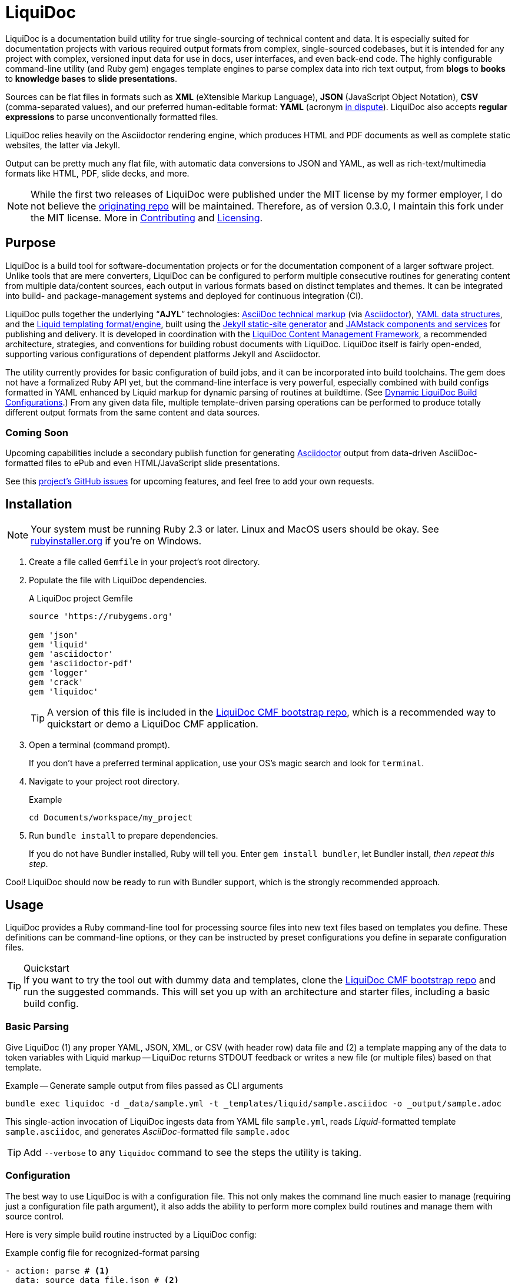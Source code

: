 = LiquiDoc
// This AsciiDoc file must be rendered to be properly viewed.
// The easiest way to view it rendered is on BitBucket
// OR copy and paste these contents into
// https://asciidoclive.com
// BELOW is all AsciiDoc formatting:
// https://asciidoctor.org/docs/what-is-asciidoc/

// THESE ATTRIBUTES ARE FOR THE README file specifically
// They will be replaced in the main build by data from
// data/meta.yml and other files
:sfx:
:show_admin: true
:xref_source-markup-liquid-basics: liquid-templating
:xref_build-config-dynamic: dynamic-config
:xref_build-config-file-local: self-doc-config
:toc: macro

// tag::overview[]
LiquiDoc is a documentation build utility for true single-sourcing of technical content and data.
It is especially suited for documentation projects with various required output formats from complex, single-sourced codebases, but it is intended for any project with complex, versioned input data for use in docs, user interfaces, and even back-end code.
The highly configurable command-line utility (and Ruby gem) engages template engines to parse complex data into rich text output, from *blogs* to *books* to *knowledge bases* to *slide presentations*.

toc::[]

Sources can be flat files in formats such as *XML* (eXtensible Markup Language), *JSON* (JavaScript Object Notation), *CSV* (comma-separated values), and our preferred human-editable format: *YAML* (acronym link:https://en.wikipedia.org/wiki/YAML#History_and_name[in dispute]).
LiquiDoc also accepts *regular expressions* to parse unconventionally formatted files.

LiquiDoc relies heavily on the Asciidoctor rendering engine, which produces HTML and PDF documents as well as complete static websites, the latter via Jekyll.

Output can be pretty much any flat file, with automatic data conversions to JSON and YAML, as well as rich-text/multimedia formats like HTML, PDF, slide decks, and more.
// end::overview[]

// tag::rocana-note[]
[NOTE]
While the first two releases of LiquiDoc were published under the MIT license by my former employer, I do not believe the https://github.com/scalingdata/liquidoc-gem[originating repo] will be maintained.
Therefore, as of version 0.3.0, I maintain this fork under the MIT license.
More in <<Contributing>> and <<Licensing>>.

// end::rocana-note[]

== Purpose
// tag::purpose[]
LiquiDoc is a build tool for software-documentation projects or for the documentation component of a larger software project.
Unlike tools that are mere converters, LiquiDoc can be configured to perform multiple consecutive routines for generating content from multiple data/content sources, each output in various formats based on distinct templates and themes.
It can be integrated into build- and package-management systems and deployed for continuous integration (CI).

LiquiDoc pulls together the underlying “*AJYL*” technologies: link:https://asciidoctor.org/docs/what-is-asciidoc/[AsciiDoc technical markup] (via link:https://github.com/asciidoctor/asciidoctor[Asciidoctor]), link:https://en.wikipedia.org/wiki/YAML[YAML data structures], and the link:https://shopify.github.io/liquid/[Liquid templating format/engine], built using the link:https://jekyllrb.com/[Jekyll static-site generator] and link:https://jamstack.org/[JAMstack components and services] for publishing and delivery.
It is developed in coordination with the link:https://ajyl.org/liquidoc-cmf[LiquiDoc Content Management Framework], a recommended architecture, strategies, and conventions for building robust documents with LiquiDoc.
LiquiDoc itself is fairly open-ended, supporting various configurations of dependent platforms Jekyll and Asciidoctor.

The utility currently provides for basic configuration of build jobs, and it can be incorporated into build toolchains.
The gem does not have a formalized Ruby API yet, but the command-line interface is very powerful, especially combined with build configs formatted in YAML enhanced by Liquid markup for dynamic parsing of routines at buildtime. (See <<{xref_build-config-dynamic}>>.)
From any given data file, multiple template-driven parsing operations can be performed to produce totally different output formats from the same content and data sources.

[[roadmap]]
=== Coming Soon

Upcoming capabilities include a secondary publish function for generating link:http://asciidoctor.org/[Asciidoctor] output from data-driven AsciiDoc-formatted files to ePub and even HTML/JavaScript slide presentations.

See this link:https://github.com/DocOps/liquidoc-gem/issues?q=label%3Aenhancement[project's GitHub issues] for upcoming features, and feel free to add your own requests.
// end::purpose[]

// tag::installation[]
== Installation

// tag::ruby-install-notice[]
[NOTE]
Your system must be running Ruby 2.3 or later.
Linux and MacOS users should be okay.
See https://rubyinstaller.org/downloads[rubyinstaller.org] if you're on Windows.

// end::ruby-install-notice[]

. Create a file called `Gemfile` in your project's root directory.

. Populate the file with LiquiDoc dependencies.
+
.A LiquiDoc project Gemfile
[source,ruby]
----
source 'https://rubygems.org'

gem 'json'
gem 'liquid'
gem 'asciidoctor'
gem 'asciidoctor-pdf'
gem 'logger'
gem 'crack'
gem 'liquidoc'
----
+
[TIP]
A version of this file is included in the link:https://github.com/DocOps/liquidoc-cmf[LiquiDoc CMF bootstrap repo], which is a recommended way to quickstart or demo a LiquiDoc CMF application.

. Open a terminal (command prompt).
+
If you don't have a preferred terminal application, use your OS's magic search and look for `terminal`.

. Navigate to your project root directory.
+
.Example
----
cd Documents/workspace/my_project
----

. Run `bundle install` to prepare dependencies.
+
If you do not have Bundler installed, Ruby will tell you.
Enter `gem install bundler`, let Bundler install, _then repeat this step_.

Cool!
LiquiDoc should now be ready to run with Bundler support, which is the strongly recommended approach.
// tag::installation[]

== Usage
// tag::usage[]
// tag::usage-intro[]
LiquiDoc provides a Ruby command-line tool for processing source files into new text files based on templates you define.
These definitions can be command-line options, or they can be instructed by preset configurations you define in separate configuration files.

[TIP]
.Quickstart
If you want to try the tool out with dummy data and templates, clone the link:https://github.com/DocOps/liquidoc-cmf[LiquiDoc CMF bootstrap repo] and run the suggested commands.
This will set you up with an architecture and starter files, including a basic build config.

=== Basic Parsing

Give LiquiDoc (1) any proper YAML, JSON, XML, or CSV (with header row) data file and (2) a template mapping any of the data to token variables with Liquid markup -- LiquiDoc returns STDOUT feedback or writes a new file (or multiple files) based on that template.

.Example -- Generate sample output from files passed as CLI arguments
----
bundle exec liquidoc -d _data/sample.yml -t _templates/liquid/sample.asciidoc -o _output/sample.adoc
----

This single-action invocation of LiquiDoc ingests data from YAML file `sample.yml`, reads __Liquid__-formatted template `sample.asciidoc`, and generates __AsciiDoc__-formatted file `sample.adoc`

[TIP]
Add `--verbose` to any `liquidoc` command to see the steps the utility is taking.

// end::usage-intro[]

=== Configuration
// tag::configuration[]
The best way to use LiquiDoc is with a configuration file.
This not only makes the command line much easier to manage (requiring just a configuration file path argument), it also adds the ability to perform more complex build routines and manage them with source control.

Here is very simple build routine instructed by a LiquiDoc config:

[source,yaml]
.Example config file for recognized-format parsing
----
- action: parse # <1>
  data: source_data_file.json # <2>
  builds: # <3>
    - template: liquid_template.html # <4>
      output: _output/output_file.html # <5>
    - template: liquid_template.markdown # <4>
      output: _output/output_file.md # <5>
----

<1> The top-level `-` denotes a new, consecutively executed “step” in the build.
The `action:` parameter determines what type of action this step will perform.
The options are `parse`, `migrate`, `render`, and `deploy`.

<2> If the `data:` setting's value is a string, it must be the filename of a format automatically recognized by LiquiDoc: `.yml`, `.json`, `.xml`, or `.csv`.
Otherwise, `data:` must contain subordinate settings for `file:` and `type:`.

<3> The `builds:` section contains a list of procedures to perform on the data.
It can include as many subroutines as you wish to perform.
This one instructs two builds.

<4> The `template:` setting should be a liquid-formatted file (see <<{xref_source-markup-liquid-basics}>>).

<5> The `output:` setting is a path and filename where you wish the output to be saved.
Can also be `stdout` to write to console.

.Advanced Data Ingest
****
[source,yaml]
.Example config file for unrecognized format parsing
----
- action: parse
  data: # <1>
    file: source_data_file.txt # <2>
    type: regex # <3>
    pattern: (?<kee>[A-Z0-9_]+)\s(?<valu>.*)\n # <4>
  builds:
    - template: liquid_template.html
      output: _output/output_file.html
    - template: liquid_template.markdown
      output: _output/output_file.md
  stage: parse-my-file # <5>
----

<1> In this format, the `data:` setting contains several other settings.

<2> The `file:` setting accepts _any_ text file, no matter the file extension or data formatting within the file.
This field is required.

<3> The `type:` field can be set to `regex` if you will be using a regular expression pattern to extract data from lines in the file.
It can also be set to `yml`, `json`, `xml`, or `csv` if your file is in one of these formats but uses a nonstandard extension.

<4> If your type is `regex`, you must supply a regular expression pattern.
This pattern will be applied to each line of the file, scanning for matches to turn into key-value pairs.
Your pattern must contain at least one group, denoted with unescaped `(` and `)` markers designating a “named group”, denoted with `?<string>`, where `string` is the name for the variable to assign to any content matching the pattern contained in the rest of the group (everything else between the unescaped parentheses.).

<5> _Optionally_, you can tag any top-level step with a label.
This will be expressed during logging, and eventually it will enable us to suppress or reorder steps by name (see link:https://github.com/DocOps/liquidoc-gem/issues/33[Issue #33]).
****

When you have established a configuration file, you can call it with the option `-c` on the command line.

.Example -- Generate sample output from files established in a configuration
----
bundle exec liquidoc -c _configs/cfg-sample.yml --stdout
----

[TIP]
Repeat without the `--stdout` flag, and you'll find the generated files in `_output/`, as defined in the configuration.

// tag::configuration[]

=== Parse Operations

The primary type of action performed by LiquiDoc during a build step is parsing semi-structured data into any flat format desired.

==== Data Sources

Valid data sources come in a few different types.
There are the built-in data types (YAML, JSON, XML, CSV) vs free-form type (files processed using regular expressions, designated by the `regex` data type).
There is also a divide between simple one-record-per-line data types (CSV and regex), which produce one set of parameters for every line in the source file, versus nested data types that can reflect far more complex structures.

===== Native Nested Data (YAML, JSON, XML)

The native nested formats are actually the most straightforward.
So long as your filename has a conventional extension, you can just pass a file path for this setting.
That is, if your file ends in `.yml`, `.json`, or `.xml`, and your data is properly formatted, LiquiDoc will parse it appropriately.

For standard-format files that have non-standard file extensions (for example, `.js` rather than `.json` for a JSON-formatted file), you must declare a type explicitly.

[source,yaml]
.Example config -- Instructing correct type for mislabeled JSON file
----
- action: parse
  data:
    file: _data/source_data_file.js
    type: json
  builds:
    - template: _templates/liquid_template.html
      output: _output/output_file.html
----

Once LiquiDoc knows the right file type, it will parse the file into a Ruby object for further processing.

===== CSV Data

Data ingested from CSV files will use the first row as key names for columnar data in the subsequent rows, as shown below.

.Example -- sample.csv showing header/key and value rows
[source,csv]
----
name,description,default,required
enabled,Whether project is active,,true
timeout,The duration of a session (in seconds),300,false
----

The above source data, parsed as a CSV file, will yield an _array_ of hashes.
Each array item is a _structure_ -- what Ruby calls a _hash_ -- representing a row from the source file (except the first row, which establishes parameter keys).
As represented in the CSV example above, if the structure contains more than one key-value pair (more than one “column” in the source), all such pairs will be siblings, not nested or hierarchical.

.Example -- array derived from sample.csv, with values depicted
[source,ruby]
----
data[0].name #=> enabled
data[0].description #=> Whether project is active
data[0].default #=> nil
data[0].required #=> true
data[1].name #=> timeout
data[1].description #=> The duration of a session (in seconds)
data[1].default #=> 300
data[1].required #=> false
----

===== Unstructured Data

Unstructured data files can be ingested as well, as long as records are delineated by lines (as with CSV) _and_ each line meets a consistent pattern we can “scrape” for data to organize.
This method generates arrays of structures similarly to the CSV approach.

Unstructured records are parsed into using regular expression (“regex”) patterns.
Any file organized with one record per line may be consumed and parsed by LiquiDoc, provided you tell the parser which variables to extract from where.
The parser will read each line individually, applying your regex pattern to extract data using named groups then storing them as variables for the associated parsing action.

[TIP]
.Learn regular expressions
If you deal with docs but are not a regex user, become one.
They are increedibly powerful and can save hours of error-prone manual work such as complex find and replace.

.Example -- sample.free free-form data source file
----
A_B A thing that *SnASFHE&"\|+1Dsaghf true
G_H Some text for &hdf 1t`F false
----

[source,yaml]
.Example config -- Instructing correct type for mislabeled JSON file
----
- action: parse
  data:
    file: _data/sample.free
    type: regex
    pattern: ^(?<code>[A-Z_]+)\s(?<description>.*)\s(?<required>true|false)\n
  builds:
    - template: _templates/liquid_template.html
      output: _output/output_file.html
----

Let's take a closer look at that regex pattern.

.Example -- regular expression with named groups for variable generation
[source,regex]
----
^(?<code>[A-Z_]+)\s(?<description>.*)\s(?<required>true|false)\n
----

We see the named groups `code`, `description`, and `required`.
This maps nicely to a new array.

.Example -- array derived from sample.free using above regex pattern
[source,ruby]
----
data[0].code #=> A_B
data[0].description #=> A thing that *SnASFHE&"\|+1Dsaghf
data[0].required #=> true
data[1].code #=> G_H
data[1].description #=> Some text for &hdf'" 1t`F
data[1].required #=> false
----

Free-form/regex parsing is obviously more complicated than the other data types.
Its use case is usually when you simply cannot control the form your source takes.

The regex type is also handy when the content of some fields would be burdensome to store in conventional semi-structured formats like those natively parsed by LiquiDoc.
This is the case for jumbled content containing characters that require escaping, so you can store source matter like that from the example above in the rawest possible form.

==== Default Output Formats

LiquiDoc can directly convert any supported semi-structured data input format to either YAML or JSON output.
Simply provide no template parameter, and make sure the output file has a proper extension (`.yml` or `.json`).

.Example config snippet for data-to-data conversion
[source,yaml]
----
- action: parse
  data: _data/testdata.xml
  output: _build/frontend/testdata.json
----

[NOTE]
This feature is in need of validation.
XML and CSV output will be added in a future release if direct conversions prove useful.

[[liquid-templating]]
==== Templating with Liquid

Shopify's open-source link:https://help.shopify.com/themes/liquid/basics[*Liquid*] templating language and engine are used for parsing complex variable data in plaintext markup, typically for generating iterated (looping) output.
For instance, a data structure of glossary terms and definitions that needs to be looped over and pressed into a more publish-ready markup, such as Markdown, AsciiDoc, reStructuredText, LaTeX, or HTML.

Any valid Liquid-formatted template is accepted, in the form of a text file with any extension.
For data sourced in CSV format or extracted through regex source parsing, all data is passed to the Liquid template parser as an array called `data:`, containing one or more rows to be iterated through.
Data sourced in YAML, XML, or JSON may be passed as complex structures with custom names determined in the file contents.

Looping through known data formats is fairly straightforward.
A _for_ loop iterates through your data, item by item.
Each item or row contains one or more key-value pairs.

[[rows_asciidoc]]
.Example -- rows.asciidoc Liquid template for outputting AsciiDoc plaintext markup
[source,liquid]
----
{% for row in data %}{{ row.name }}::
{{ row.description }}
+
[horizontal.simple]
Required:: {% if row.required == "true" %}*Yes*{% else %}No{% endif %}
{% endfor %}
----

In <<rows_asciidoc>>, we're instructing Liquid to iterate through our data items, generating a data structure called `row` each time.
The double-curly-bracketed tags convey variables to evaluate.
This means `{{ row.name }}` is intended to express the value of the `name` parameter in the item presently being parsed.
The other curious marks such as `::` and `[horizontal.simple]` are AsciiDoc markup -- they are the formatting we are trying to introduce to give the content form and semantic relevance.

.Non-printing Markup
****
In Liquid and most templating systems, any row containing a non-printing “tag” will leave a blank line in the output after parsing.
One solution is to stack tags horizontally when you do not wish to generate a blank line, as with the first row above.
However, a non-printing tag such as `{% endfor %}` will generate a blank line that can be inconvenient in the output.

This side effect of templating is unfortunate, as it discourages elegant, “accordian-style” code nesting, like you see in the HTML example below (<<parsed_html>>).
Unlike most templating formats, however, Liquid offers highly effective link:https://shopify.github.io/liquid/basics/whitespace/[whitespace control] capability.
This additional markup is not always worth the time but can come in quite handy, especially when generating markup where indentation matters.
In the end, ugly Liquid templates can generate quite elegant markup output with exquisite precision.
****

The above (<<rows_asciidoc>>) would generate the following:

[[asciidoc_formatted_source]]
.Example -- AsciiDoc-formatted output
[source,asciidoc]
----
A_B::
A thing that *SnASFHE&"\|+1Dsaghf
+
[horizontal.simple]
Required::: *Yes*

G_H::
Some text for &hdf'" 1t`F
+
[horizontal.simple]
Required::: No
----

The generically styled AsciiDoc rich text reflects the distinctive structure with (very little) more elegance.

.AsciiDoc rich text (rendered)
====
A_B::
A thing that *SnASFHE&"\|+1Dsaghf
+
[horizontal.simple]
Required::: *Yes*

G_H::
Some text for &hdf'" 1t`F
+
[horizontal.simple]
Required::: No
====

The implied structures are far more evident when displayed as HTML derived from Asciidoctor parsing of the LiquiDoc-generated AsciiDoc source (from <<asciidoc_formatted_source>>).

[[parsed_html]]
.AsciiDoc parsed into HTML
[source,html]
----
<div class="dlist data-line-1">
  <dl>
    <dt class="hdlist1">A_B</dt>
    <dd>
      <p>A thing that *SnASFHE&amp;"\|+1Dsaghf</p>
      <div class="hdlist data-line-5 simple">
        <table>
          <tr>
            <td class="hdlist1">
              Required
            </td>
            <td class="hdlist2">
              <p><strong>Yes</strong></p>
            </td>
          </tr>
        </table>
      </div>
    </dd>
    <dt class="hdlist1">G_H</dt>
    <dd>
      <p>Some text for &amp;hdf'" 1t`F</p>
      <div class="hdlist data-line-11 simple">
        <table>
          <tr>
            <td class="hdlist1">
              Required
            </td>
            <td class="hdlist2">
              <p>No</p>
            </td>
          </tr>
        </table>
      </div>
    </dd>
  </dl>
</div>
----

Remember, all this started out as that little old free-form text file.

.Example -- sample.free free-form data source file
----
A_B A thing that *SnASFHE&"\|+1Dsaghf true
G_H Some text for &hdf 1t`F false
----

==== Passing Additional Variables

In addition to data files, parse operations accept fixed variables and environment variables.

*Fixed variables* are defined using a _per-build_ structure called `variables:` in the config file.
Each build operation can accept a distinct set of variables.

[source,yaml]
.Example config -- Passing additional variables into a parse action
----
- action: parse
  data: schema.yml
  builds:
    - name: parse-basic-nav
      template: _templates/side-nav.html
      output: _output/side-nav-basic.html
      variables:
        product:
          edition: basic
    - name: parse-premium-nav
      template: _templates/side-nav.html
      output: _output/side-nav-prem.html
      variables:
        product:
          edition: premium
----

This configuration will use the same data and templates to generate two distinct output files.
Each build uses an identical Liquid template (`side-nav.html`) to parse its distinct `side-nav-<edition>.html` file.
Inside that template, we might find a block of Liquid code hiding some navigation items from the basic edition, and vice versa.

.Example Liquid conditionals
[source,html]
----
<li><a href="home">Home</a></li>
<li><a href="dash">Dashboard</a></li>
{% if vars.product.edition == "basic" %}
<li><a href="upgrade">Upgrade!</a></li>
{% elsif vars.product.edition == "premium" %}
<li><a href="billing">Billing</a></li>
{% endif %}
----

This portion of the example config presses two versions of the Liquid template `side-nav.html` into two different nav menus, either to be served on two parallel sites or one site with the ability to select front-end elements depending on user status.
In this example, only the menu shown to premium users will contain the billing link; basic users will see an upgrade prompt.

==== Output

After this parsing, files are written in any of the given output formats, or else just written to console as STDOUT (when you add the `--stdout` flag to your command or set `output: stdout` in your config file).
Liquid templates can be used to produce any plaintext format imaginable.
Just format valid syntax with your source data and Liquid template, then save with the proper extension, and you're all set.

=== Migrate Operations
// tag::migrate-operations[]
During the build process, different tools handle file assets variously, so your images and other embedded files are not always where they need to be relative to the current procedure.
Migrate actions copy resource files to a temporary/uncommitted directory during the build procedure so they can be readily accessed by subsequent steps.

In addition to designating `action: migrate`, migrate operations require just a few simple settings.

[source,yaml]
.Example config -- Instructing file copies with 'migrate' action
----
- action: migrate
  source: assets/images
  target: _build/img
  options:
    inclusive: false
- action: migrate
  source: index-map.adoc
  target: _build/index-map.adoc
----

The first action step above copies all the files and folders in `assets/images` and adds them to `_build/img`.
It will only recreate the contents of the source directory, not the directory path itself, because the `inclusive:` option is set to `false` (its default value is `true`).
When both the source and target paths are directories and inclusive is `true`, the files are copied to `target/source/`.
When inclusive is `false`, they copy to `target/`.

Individual files must be listed in individual steps, one per step, as in the second step above.
// end::migrate-operations[]

=== Render Operations
// tag::render-operations[]
Presently, all render actions convert AsciiDoc-formatted source files into rich-text documents, such as PDFs and HTML pages.
LiquiDoc uses Asciidoctor's Ruby engine and various other plugins to generate output in a few supported formats.

First let's look at a render action configuration step.

[source,yaml]
.Example config -- Instructing Asciidoctor conversions with 'render' action
----
- action: render
  source: book-index.adoc
  data: _configs/asciidoctor.yml
  builds:
    - output: _build/publish/codewriting-book-draft.pdf
      theme: theme/pdf-theme.yml
    - output: _build/publish/codewriting-book-draft.html
      theme: theme/site.css
----

Each action for rendering a conventionally structured book-style document requires an index, which is the primary AsciiDoc file to process labeled `source:` in our configuration.
This file can contain all of your AsciiDoc content, if you wish.
Alternatively, it can be made up entirely of `include::` macros, creating an linear map of your document's contents, which may themselves be more AsciiDoc files, code examples, and so forth.

[[_fig_index_file]]
[source,asciidoc]
.Example AsciiDoc index file
----
= This File Can Contain Regular AsciiDoc Markup

\include::chapter-01.adoc[]

\include::code-sample.rb[tags="booksample"]

\include::code-sample.js[lines="22..33"]
----

After the title line, the first macro instruction in this example will embed the entire file `chapter-01.adoc`, parsing and rendering its AsciiDoc-formatted contents in the process.

The second instruction extracts part of the file `code-sample.rb` and embeds it here.
Inside `codesample.rb`, content is tagged with comment code to mark what we wish to extract.
In the case of a Ruby file, you would expect to find code like the following in the source.

[source,ruby]
.Example Ruby code snippet tagged for inclusion
----
# tag::booksample[]
def exampleblock
  puts "This is an example for my book."
end
# end::booksample[]
----

For AsciiDoc source code, you would use the `//` comment notation.

[source,asciidoc]
.Example AsciiDoc code snippet tagged for inclusion
----
// tag::booksample[]
purpose::
to demonstrate inclusion.
// end::booksample[]
----

The third instruction in our <<_fig_index_file>>, which was simply `include::code-sample.js[lines="22..33"]` -- this dangerous little bugger extracts a fixed span of code lines, as designated.

==== Static Site Render Operations

Static-site generators are critical tools to just about any docs-as-code infrastructure.
Starting with Jekyll but soon to add more (link:http://awestruct.org[Awestruct] and possibly link:https://sysgears.com/grain/[Grain] next), each generator added will maintain all of its capabilities and do most of the heavy lifting.

LiquiDoc's role is primarily to help your preferred SSG handle your source in ways consistent with any other rendering and file managing your docs codebase requires.
For example, the jekyll-asciidoc extension that enables Jekyll builds to parse AsciiDoc markup only honors attributes set in Jekyll config files.
Therefore, just before triggering the build, LiquiDoc writes a new config file from which Jekyll draws AsciiDoc attribute assignments.

Jekyll::
A Jekyll render operation calls `bundle exec jekyll build` from the command line pretty much the way you would do it manually.
You still need a Jekyll configuration file with the usual settings in it.
This is established in your build-config block

[source,yaml]
.Example Jekyll render action
----
- action: render
  data: globals.yml
  builds:
    - backend: jekyll
      properties:
        files:
          - _configs/jekyll-global.yml
          - _configs/jekyll-portal-1.yml
        arguments:
          destination: build/site/user-basic
      attributes:
        portal_term: Guide
----

The `backend:` designation of `jekyll` is required, and at least one file under `properties:files:` is strongly encouraged for proper Jekyll behavior.
LiquiDoc will write an additional YAML file containing all of the Asciidoctor attributes, to be appended to this list when the build command is run.
This captures attributes offered up in the action-level `data:` file and in the `attributes:` section of the build step.

The `arguments:` block is made up of key-value parameters that establish or override any _Jekyll_ config settings.

[NOTE]
The action-level parameter `source:` is left blank in this example.
This setting _cannot_ be used to designate a Jekyll source path.
If the above action had a second build step, such as a single output doc, the source would have relevance as the index file for that document.

[[asciidoc-attributes]]
==== Setting AsciiDoc Attributes
// tag::setting-asciidoc-attributes[]
For basic `render` actions, the `source:` file and other `.adoc` files determine most of the rest of the content source files (if any) using AsciiDoc includes.
But Asciidoctor renderings can be configured and manipulated by _attribute_ settings at other stages.
Basically, we are trying to maximize our readiness to ingest document data and build properties from a wide range of sources.
This way inline substitutions can be made out of data living outside the source tree of any particular document, passed into the document build in the form of YAML data converted into -- you guessed it -- AsciiDoc _attributes_.

[NOTE]
AsciiDoc attributes are not the same as Asciidoctor configuration properties.
While both kinds create substitutions that are expressed the same way (`{property_name}`), they are set differently in your LiquiDoc configuration.

LiquiDoc provides several means for adding attributes to your documents, in addition to the ways you might be used to setting attributes (inside your docfiles and command line).
They are listed below _in the order of assignment/substitution_.
Therefore, an identical value defined explicitly in each subsequent space will overwrite any set in the previous stages.

The order of substitution is as follows.

. <<asciidoc-doc-inline,AsciiDoc document inline>>
. <<document-data-file,document data file>>
. <<per-build-properties-files,per-build properties files>>
. <<per-build-liquidoc-config,per-build in LiquiDoc config>>
. <<command-line-arguments,command-line arguments>>

After that, we'll demonstrate even <<more-data,more ways to ingest datasets>>.

[[asciidoc-doc-inline]]
AsciiDoc document inline::
The most common way to set variables is inside your AsciiDoc source files -- typically at the top of your `index.adoc` file or the equivalent.
Any parameters set there will cascade through your included files for parsing.
This is a good place to establish defaults, but they can be overwritten by the other four means of setting AsciiDoc attributes.
+
[source,asciidoc]
.Example -- Setting AsciiDoc attributes inline
----
:some_var: My value
:imagesdir: ./img
----

[[document-data-file]]
Document data file::
A YAML-formatted data file containing a stack of key-value pairs can be passed to Asciidoctor.
+
[source,yaml]
.Example AsciiDoc attributes data file
----
imagesdir: assets/images
basedir: _build
my_custom_var: Some text, can include spaces and most punctuation
----
+
This file must be called out in your configuration using the top-level `data:` setting.
+
[source,yaml]
.Example AsciiDoc data file setting for attributes ingest
----
- action: render
  source: my_index.adoc
  data: _data/asciidoctor.yml
  builds:
    - output: myfile.html
----
+
You may also pass *multiple files* and/or just a sub-block of a given file (a named variable with its own nested data).
See <<#more-data,below>>.

[[per-build-properties-files]]
Per-build properties files::
With document-wide attributes set, we begin overwriting them on a _per-build_ basis for different renderings of that same source document.
For starters, LiquiDoc can extract attributes from still more data files at this stage, like so:
+
.Example -- Attribute extraction from build-specific data files
[source,yaml]
----
  - output: _build/publish/manual-europe.pdf
    properties:
      files: _conf/jekyll.yml,_data/europe.yml
  - output: _build/publish/manual-china.pdf
    properties:
      files: _conf/jekyll.yml,_data/china.yml
----
+
The `properties:files` setting can take the form of a comma-delimited list or a YAML array, and it can filter to specific subdata (see <<#more-data,below>>).
These per-build properties files are meant to be document settings, so for static site renderings (e.g., Jekyll), these are meant to contain YAML files formatted for Jekyll configuration reads.

[[per-build-liquidoc-config]]
Per-build in LiquiDoc config::
So if your _document_ is a book, and your _builds_ are an HTML edition and a PDF edition, you can pass distinct settings to each.
+
[source,yaml]
.Example per-build attribute settings in config file
----
  - action: render
    source: my_book.adoc
    data: _data/asciidoctor.yml
    builds:
      - output: my_book.html
        attributes:
          edition: HTML
      - output: my_book.pdf
        attributes:
          edition: PDF
      - output: my_book_special.pdf
        attributes:
          edition: Special
----
+
Imagine this affecting content in the book file.
+
[source,asciidoc]
.Example book index with variable content
----
= My Awesome Book: {edition} Edition

\include::chapter-1.adoc[]

\include::chapter-2.adoc[]
\ifeval::["{edition}" == "Special"]
\include::chapter-3.adoc[]
\endif::[]
----
+
The AsciiDoc code above that might be least familiar to you is conditional code, represented by the `ifeval::[]` and `endif::[]` markup.
Here we see how passing attributes at the _build iteration_ level gives us all kinds of cool powers.
Not only are we setting the subtitle with a variable; if we're building the special edition, we add a chapter the other two editions ignore.

[[command-line-arguments]]
Command-line arguments::
There is yet a way to override all of this, which is also handy for testing variables out without editing any files: pass arguments via the `-a` option on the command line.
The `-a` option flag accepts an argument in the format of `key=value`, where `key` is the name of your attribute, and `value` is your optional assignment for that attribute.
You may pass as many attributes as you like this way, up to the capacity of your shell's command line, which is probably something.
+
[source,bash]
.Example -- Setting global build attributes on the CLI
----
bundle exec liquidoc -c _configs/my_book.yml -a edition='Very Special NSFW'
----

[[more-data]]
==== More ways to Ingest Attributes Data

multiple attribute files::
You may also specify more than one attribute file by separating filenames with commas.
They will be ingested in order.

specific subdata::
You may specify a particular block in your data file by designating it with a colon.
+
.Example -- Listing multiple data files & designating a nested block
[source,yaml]
----
  data:
    - asciidoc.yml
    - product.yml:settings.attributes
----
+
.Example -- Designating a data block -- alternate format
[source,yaml]
----
  properties:
    files: asciidoc.yml,product.yml:settings.attributes
----
+
Here we see `,` used as a delimiter between files and `:` as an indicator that a block designator follows.
In this case, the render action will load the `settings.attributes` block from the `product.yml` file.
+
.Example -- Designating data blocks within a properties files
[source,yaml]
----
  properties:
    files:
      - countries.yml:cn
      - edition.yml:enterprise.premium
----
+
In this last case, we're passing locale settings for a premium edition targeted to a Chinese audience.

// end::setting-asciidoc-attributes[]

==== Render Build Settings Overview

Certain AsciiDoc/Asciidoctor settings are determinant enough that they can be set using parameters in the build config.
Establishing these as per-build settings in your config file will override anywhere else they are set, except on the command line.

[IMPORTANT]
These settings do not necessarily have 1:1 correspondence to AsciiDoc(tor) attributes.

output::
The filename for saving rendered content.
This build setting is required for render operations that generate a single file.
Static site generation renders, however, target a directory set in the SSG's config.

backend::
The backend determines the rendering context.
When building single-file output, the backend is typically determined from the `output:` filename and/or the `doctype:`.
Some renderers, such as Jekyll, require specific backend designations (`jekyll`).
Valid options are `html5`, `pdf`, `jekyll`, with more to come.

doctype::
Overrides Asciidoctor *doctype* attribute.
Valid values are:

`book`:::
Generates a book-formatted document in PDF, HTML, or ePub.

`article`:::
Generates an article-formatted document in PDF, HTML, or ePub.

`manpage`:::
Generates Linux man page format.

`deck`:::
Generates an HTML/JavaScript slide deck. (Not yet implemented.)

`style`::
Points either to a YAML configuration for PDF styles or a CSS stylesheet for HTML rendering.

variables::
Designate one or more nested variables alongside ingested data in parse actions.

properties::
Designates a file or files for settings and additional explicit configuration at the build level for render actions.
// end::render-operations[]

=== Deploy Operations

Mainstream deployment platforms are probably better suited to tying all your operations together, but we plan to bake a few common operations in to help you get started.
For true build-and-deployment control, consider build tools such as Make, Rake, and Gradle, or deployment tools like Travis CI, CircleCI, and Jenkins.

==== Jekyll Serve

For testing purposes, however, spinning up a local webserver with the same stroke that you build a site is pretty rewarding and time saving, so we'll start there.

For now, this functionality is limited to adding a `--deploy` flag to your `liquidoc` command.
This will attempt to serve files from the `destination:` set for the associated Jekyll build.

[WARNING]
LiquiDoc-automated deployment of Jekyll sites is both limited and untested under nonstandard conditions.
Non-local deployment should be handled by external continuous-integration/devlopment (CICD) tools.

==== Algolia Search Indexing for Jekyll

If you're using Jekyll to build sites, LiquiDoc makes indexing your files with the Algolia cloud search service a matter of configuration.
The heavy lifting is performed by the link:https://community.algolia.com/jekyll-algolia/[jekyll-algolia plugin], but LiquiDoc can handle indexing even a complex site by using the same configuration that built your HTML content (which is what Algolia actually indexes).

[NOTE]
You will need a free community (or premium) link:https://www.algolia.com/users/sign_up/hacker[Algolia account] to take advantage of Algolia's indexing service and REST API.
Simply create a named index, then visit the API Keys to collect the rest of the info you'll need to get going.

Two hard-coding steps are required to prep your source to handle Algolia index pushes.

. Add a block to your main Jekyll configuration file.
+
.Example Jekyll Algolia configuration
[source,yaml]
----
algolia:
  application_id: 'your-application-id' # <1>
  search_only_api_key: 'your-search-only-api-key' # <2>
  extensions_to_index: [adoc] # <3>
----
+
<1> From the top bar of your Algolia interface.
<2> From the API Keys screen of your Algolia interface.
<3> List as many extensions as apply, separated by commas.

. Add a block to your build config.
+
[source,yaml]
----
  - action: render
    data: globals.yml
    builds:
      - backend: jekyll
        properties:
          files:
            - _configs/jekyll-global.yml
            - _configs/jekyll-portal-1.yml
          arguments:
            destination: build/site/user-basic
        attributes:
          portal_term: Guide
        search:
          index: 'portal-1'
----
+
The `index:` parameter is for the name of the index you are pushing to.
(An Algolia “app” can have multiple “indices”.)
This entry _configures_ but does not _trigger_ an indexing operation.

Indexing is invoked by command-line flags.
Add `--search-index-push` or `--search-index-dry` along with the `--search-api-key='your-admin-api-key-here'` argument in order to invoke the indexing operation.
The `--search-index-dry` flag merely tests content packaging, whereas `--search-index-push` connects to the Algolia REST API and attempt to push your content for indexing and storage.

.Example Jekyll Algolia deployment
[source,shell]
----
bundle exec liquidoc -c _configs/build-docs.yml --search-index-push --search-index-api-key='90f556qaa456abh6j3w7e8c10t48c2i57'
----

This operation performs a complete build, including each render operation, before the Algolia plugin processes content and pushes each build to the indexing service, in turn.

[TIP]
To add modern site search for your users, add link:https://community.algolia.com/instantsearch.js/[Algolia's InstantSearch functionality] to your front end!

== Configuring a LiquiDoc Build

Like any software or documentation build tool, routine configuration is everything.
Everything needs to be just so in a build.
Order matters, and resources must be used wisely.

Rather than discuss build strategies broadly here, I have opted to move all my recommendations to the LiquiDoc Content Management Framework.
link:https://github.com/DocOps/liquidoc-cmf[LiquiDoc CMF's bootstrap repository] has more, but the link:https://www.ajyl.org/liquidoc-cmf-guides[LiquiDoc CMF Guides] are the real authority.
For now, look there for LDCMF-specific as well as broader strategic build insights.

[[self-doc-config]]
=== Self-Documenting Configuration

For non-geniuses like myself, it can be really helpful to have a plain-English accounting of what is happening during a build procedure.
During builds, LiquiDoc creates a secondary log as it churns through a configuration.

If you add no documentation fields to your build config's YAML file, this secondary logger will still generate a plain-language description of the steps it is taking.
But step can be enhanced with customized comments, as well, to pass along the reasoning behind any step.

By default these are written “config explainers” to a file stored under your build directory (`_build/pre/config-explainer.adoc` unless otherwise established).
Alternatively, the log will print to screen (console) during a configured LiquiDoc build procedure.
Simply add the `--explicit` flag to your command.

.Example
[source,bash]
----
bundle exec liquidoc -c _configs/build-docs.yml --explicit
----

This feature will explain which sources are used to produce what output, but it won't say why.
LiquiDoc administrators can state the purpose of each action step and each build sub-step.
There are two ways to intervene with the automated log message.

message::
Add a custom `message:` key.
The contents of this parameter will appear _instead of_ the automated message.

reason::
The reason will be integrated with the automated message (it's moot with a custom message as described above).
Usually it will be appended as a comma-demarcated phrase at the end of the automated statement or in a sensible place in the middle, depending on the structure of the automated message.

.Example from LDCMF Guides `_configs/build-docs.yml`
[source,yaml]
----
- action: migrate
  source: theme/
  target: _build/
  reason: so `theme/` dir will be subordinate to the SSG source path
- action: parse
  data: data/product.yml
  message: . Performs the first round of product-data parsing to build two structurally vital files, sourcing data in `data/product.yml`.
  builds:
    - template: _templates/liquid/index-by-user-stories.asciidoc
      output: _build/_built_index-stories.adoc
      message: |
        .. Builds the stories index file used to give order to the PDF index file's inclusion of topic files (`_build/includes/_built_page-meta.adoc`)
----

[TIP]
In custom `message:` fields, adding AsciiDoc ordered-list markup maintains the ordered lists this feature generates by for automated steps (the ones where you don't explicitly declare a `message:`).
You may also use bullets (`*`), add styling directives or other markers, etc.

.Post-render output
====
. Copies `theme/` to `_build/`, so theme/ dir will be subordinate to the SSG source path.
. Performs the first round of product-data parsing to build two structurally vital files, sourcing data in `data/product.yml`.
.. Builds the stories index file used to give order to the PDF index file's inclusion of topic files (`_build/includes/_built_page-meta.adoc`)
====

This config explainer feature is mainly intended to feed into documentation _about_ your primary docs build.
The AsciiDoc-formatted explainers can be included anywhere in a document about your docs infrastructure.

[[dynamic-config]]
=== Dynamic LiquiDoc Build Configurations
// tag::dynamic-config[]
As long as we are invoking Liquid to manipulate files with templates in our parse operations, we had might as well use it to parse our config files themselves.
This is an _advanced procedure_ for injecting programmatic functionality into your builds.
If you are comfortable with Liquid templating and basic LiquiDoc build config structure, you are ready to learn dynamic configuration.

As of LiquiDoc 0.9.0, config files can be parsed (preprocessed) at the top of a build.
That is, your config files can contain variables, conditionals, and iterative loops -- any Liquid tags and filters supported by LiquiDoc.

All you have to do is (1) add Liquid tags to your YAML configuration file.
If the Liquid markup in your config file expects variables, pass those variables on the `liquidoc` CLI using `--var key=value`.

[[config-variables]]
==== Using Config Variables

Dynamic configurations typically expect variables to be passed in, either to _directly populate values_ in the config file or to _differentially trigger conditional tags_ in the config file.

Let's first take a look at a sample dynamic configuration to see if we can understand what it is trying to do.

.Example `build-config.yml` dynamic LiquiDoc configuration for alternate builds
[source,yaml]
----
- action: parse
  data: data/products.yml:{{ vars.product_slug }}
  builds:
    - template: product-datasheet.asciidoc
      output: product-datasheet_{{ vars.product_slug }}.adoc
----

This config file wants to build a product datasheet for a specific product, which it expects to be indicated by a config variable called `product_slug`.

Config variables are passed using the `--var varname='var val'` format, where `varname` is any key that exists as a Liquid variable in your config file, and `'var val'` is its value, wrapped in single quotes.
Let's say in this case, we want to generate the datasheet for the Windows Enterprise edition of our product.

[source,shell]
----
bundle exec liquidoc -c _configs/build-config.yml -v product_slug=win-ent
----

[NOTE]
The `-v` option is an alias for `--var`.

This will cause our dynamic configuration to look for a data block formatted like so: `data/products.yml:win-ent`.
So long as our `products.yml` file contains a top-level data structure called `win-ent`, we're off to the races.

==== Eliminating Config Variables

Equally as cool as enabling custom builds by accepting what amount to _environment variables_, we can also handle big, repetative builds with Liquid looping.
Let's try that file again with some powerful tweaks.

.Example `build-config.yml` dynamic LiquiDoc configuration for iterative builds
[source,yaml]
----
{% assign products = "win-exp,win-ent,mac-exp,mac-ent,ubu-exp,ubu-ent" %}
{% for slug in products %}
- action: parse
  data: data/products.yml:{{ slug }}
  builds:
    - template: product-datasheet.asciidoc
      output: product-datasheet_{{ slug }}.adoc
{% endfor %}
----

Now we are building six data sheets using eight lines of code.
And notice what is missing: no more +++vars.+++-scoped variables, just local ones.

Dynamic configurations are limited only by your imagination.

==== Using Environment Variables with Dynamic Configuration

[source,yaml]
.Example config -- Passing environment variable to a parse action dynamically
----
- action: parse
  data: schema.yml
  builds:
    - name: parse-basic-nav
      template: _templates/side-nav.html
      output: _output/side-nav-basic.html
      variables:
        product:
          edition: {{ vars.edition }}
        environment: {{ vars.env }}
----

With a configuration like this, our `side-nav.html` template can further process variables, such as `base_url` in the example snippet below.

[source,html]
.Example Liquid template (`side-nav.html`) with variables passed
----
{% if vars.env == "staging" %}
{% assign base_url = "http://staging.int.example.com" %}
{% elsif vars.env == "production" %}
{% assign base_url = "http://example.com" %}
{% endif %}
LiquiDoc {{ vars.product.edition }}
<ul class="nav">
{% for page in data.pages %}
<li><a href="{{ base_url }}/{{ page.path }}">{{ page.name }}</a>
{% endfor %}
</ul>
----

To set the values of `vars.edition` and `vars.env` in the config file, add for instance `--var edition=basic --var env=staging`

==== Constraining Build Options with Dynamic Configuration

Another way to use dynamic configuration is to conditionalize steps in the build.
Recipe-based configuration will eventually be added to LiquiDoc, but for now you can toggle parts of your build on and off using conditionals governed by environment variables.
For instance,

.Example `build-config.yml` with conditionalized steps
[source,yaml]
----
{% assign build_pdf = true %}
{% assign build_html = true %}
{% case recipe %}
{% when 'pdfonly' %}
  {% assign build_html = false %}
{% when 'nopdf' %}
  {% assign build_pdf = false %}
{% endcase %}
- action: render
  data: _configs/asciidoctor.yml
  source: content/product-datasheet.adoc
  builds:
    {% if build_html %}
    - backend: html5
      output: product-datasheet.html
    {% endif %}
    {% if build_pdf %}
    - backend: pdf
      output: product-datasheet.pdf
    {% endif %}
----

With a build config like this, optionally invoking `--var recipe=nopdf`, for instance, will suppress the PDF substep during the build routine.

==== Liquid Loops in Configs

Aside from implementing conditional elements in your configs, dynamism also introduces looping.
Repetitive procedures that take up lots of vertical space to repeat sequentially with largely the same specifics can be difficult to manage.
If you're building lots of parallel documents from the same source with minimal differences in each configuration action or build step, you may find yourself wishing you could write once and execute five times.

With Liquid's _for_ loops, you can do just that.
Review this code and imagine how much vertical space is saved.

.Example space-saving 'for' loop in Liquid
[source,yaml]
----
{% assign products = "one,two,three,four,five" | split: "," %}
{% assign langs = "en,es" %}
- stage: parse-strings
  action: parse
  data: data/strings.yml
  builds:
{% for prod in portals %}{% for lang in langs %}
    - output: strings-{{prod}}-{{lang}}.yml
      template: string-processing.yaml
      variables:
        portal: {{prod}}
        lang: {{lang}}
{% endfor %}
----

This code saves the space and maintenance of five `-output:` blocks.

[TIP]
In Liquid, loops can only iterate through arrays.
Comma-delimited lists can be converted to arrays using the *split* filter to divide its contents into items.
The `| split: ","` notation here tells Liquid we wish to apply this filter so the variable `portals` can become an array.

// end::dynamic-config[]

== Reference

[[liquid-tags-supported]]
=== Supported Liquid Tags and Filters

LiquiDoc supports all link:https://shopify.github.io/liquid/[standard Liquid tags and filters], as well as all of link:https://jekyllrb.com/docs/templates/#filters[Jekyll's custom Liquid filters].
Support for link:https://github.com/DocOps/liquidoc-gem/issues/47[Jekyll's include tag] should be coming soon.

[[config-settings-matrix]]
=== Config Settings Matrix

Here is a table of all the established configuration settings, as they pertain to each key LiquiDoc action.

// tag::options-table[]
[cols="3,1,1,1,1",options="header"]
|===
| Setting
| Parse
| Migrate
| Render
| Deploy

5+s| Main Per-stage Settings

s| action
| Required
| Required
| Required
|

s| data
| Optional
| N/A
| Optional
|

s| source
| N/A
| Required
| Required
|

s| target
| N/A
| Required
| N/A
|

s| options
| N/A
| Optional
| Optional
|

s| stage
| Optional
| Optional
| Optional
|

s| builds
| Required
| N/A
| Required
|

5+s| Per-Build Settings

s| output
| Required
| N/A
| Optional*
|

s| backend
| N/A
| N/A
| Optional
|

s| config
| N/A
| N/A
| Optional
|

s| template
| Optional
| N/A
| N/A
|

s| style
| N/A
| N/A
| Optional
|

s| attributes
| N/A
| N/A
| Optional
|

s| variables
| Optional
| N/A
| N/A
|

s| properties
| N/A
| N/A
| Optional
|

s| search
| N/A
| N/A
| Optional
|
|===

pass:[*]The `output` setting is considered optional for render operations because static site generations target a directory set in the SSG's config file.
// end::options-table[]

== Meta
// tag::meta[]
I get that this is the least sexy tool anyone has ever built.
I truly do.

Except I kind of disagree.
To me, it's one of the most elegant ideas I've ever worked on, and I actually adore it.

Maybe it's due to my love of flat files.
The simplicity of _anything in / anything out_ for plaintext files is such a holy grail in my mind.
I am a huge fan of the universal converter link:http://pandoc.org/[Pandoc], which has saved me countless hours of struggle.


I totally dig _markup languages_ and _dynamic template engines_, both of which I've been using to build cool shit for about 20 years.
These form the direct sublayers of everything done with textual content in computing, and I want to help others play in the sandbox of dynamic markup.

You don't have to love LiquiDoc to use it, or even to contribute.
But if you get what I'm trying to do, give a holler.

The reason I'm developing LiquiDoc is to most flexibly handle common single-sourcing challenges posed by divergent output needs.
I intend to experiment with other toolchains, datasource types, and template engines, but the point of this utility is to pull together great technologies to solve tough, recurring problems.
// end::meta[]

=== Contributing
// tag::contributing[]
Contributions are very welcome.

This repo is maintained by the former Technical Documentation Manager at Rocana (formerly ScalingData, now mostly acquired by Splunk), which is the original copyright holder of LiquiDoc.
I am teaching myself basic Ruby scripting just to code LiquiDoc and related tooling.
Therefore, *instructional pull requests are encouraged*.
I have no ego around the code itself.
I know this isn't the best, most consistent Ruby scripting out there, and I confess I'm more interested in what the tool _does_ than how it does it.
Help will be appreciated.

That said, because this utility is also made to go along with my book _Codewriting_, *I prefer not to overcomplicate the source code*, as I want relative beginners to be able to intuitively follow and maybe even modify it.
I guess by that I mean, I'm resisting over-abstracting the source -- I must be the beginner I have in mind.

I am very eager to collaborate, and I actually have extensive experience with collective authorship and product design, but I'm not a very social _programmer_.
If you want to contribute to this tool, please get in touch.
A *pull request* is a great way to reach out.
// end::contributing[]

=== Licensing
// tag::licensing[]
LiquiDoc link:https://github.com/scalingdata/liquidoc-gem[originated] under the copyright of Rocana, Inc, released under the MIT License.
*This fork* is maintained by Brian Dominick, the original author.
link:https://www.theregister.co.uk/2017/10/10/splunk_acquires_rival_rocana/[Rocana has been acquired by Splunk], but the author and driving maintainer of this tooling chose not to continue on with the rest of Rocana engineering, precisely in order to openly explore what tooling of this kind can do in various environments.

I am not sure if the copyright for the prime source transferred to Splunk, but it does not matter.
This fork repository will be actively maintained by the original author, and my old coworkers and their new employer can make make use of my upgrades like everyone else.

[NOTE]
The LiquiDoc gem at rubygems.org has been published out of this repo starting with version 0.2.0.

// tag::licensing[]

=== Consulting
// tag::consulting[]
LiquiDoc and _Codewriting_ author Brian Dominick is now available for contract work around implementation of advanced docs-as-code infrastructure.
I am eager to work with engineering and support teams at software companies.
I'm also seeking opportunities to innovate management of documentation and presentations at non-software organizations -- especially if you're working to make the world a better place!
Check out link:https://codewriting.org[codewriting.org] for more info.

// end::consulting[]
